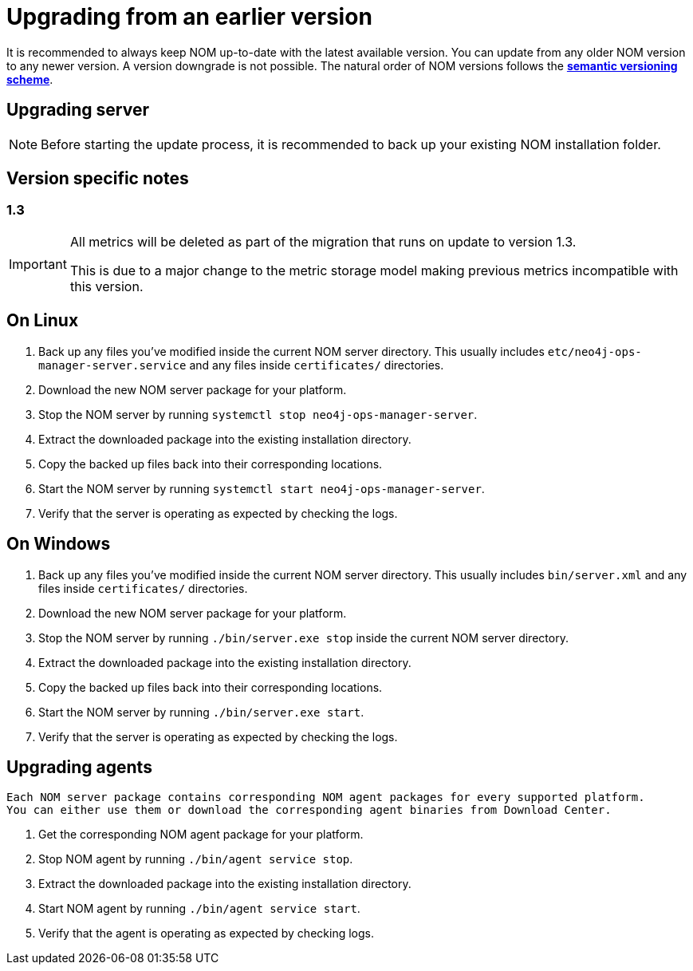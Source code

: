 :description: This section describes the upgrade process from an earlier version of NOM.
= Upgrading from an earlier version

It is recommended to always keep NOM up-to-date with the latest available version.
You can update from any older NOM version to any newer version.
A version downgrade is not possible.
The natural order of NOM versions follows the *xref:../appendix/version-compatibility.adoc#versioning_scheme[semantic versioning scheme]*.

[[server]]
== Upgrading server

[NOTE]
====
Before starting the update process, it is recommended to back up your existing NOM installation folder.
====

[[server-version-notes]]
== Version specific notes

=== 1.3
[IMPORTANT]
====

All metrics will be deleted as part of the migration that runs on update to version 1.3.

This is due to a major change to the metric storage model making previous metrics incompatible with this version.

====

[[server-linux]]
== On Linux

. Back up any files you've modified inside the current NOM server directory.
This usually includes `etc/neo4j-ops-manager-server.service` and any files inside `certificates/` directories.
. Download the new NOM server package for your platform.
. Stop the NOM server by running `systemctl stop neo4j-ops-manager-server`.
. Extract the downloaded package into the existing installation directory.
. Copy the backed up files back into their corresponding locations.
. Start the NOM server by running `systemctl start neo4j-ops-manager-server`.
. Verify that the server is operating as expected by checking the logs.

[[server-windows]]
== On Windows

. Back up any files you've modified inside the current NOM server directory.
This usually includes `bin/server.xml` and any files inside `certificates/` directories.
. Download the new NOM server package for your platform.
. Stop the NOM server by running `./bin/server.exe stop` inside the current NOM server directory.
. Extract the downloaded package into the existing installation directory.
. Copy the backed up files back into their corresponding locations.
. Start the NOM server by running `./bin/server.exe start`.
. Verify that the server is operating as expected by checking the logs.

[[agent]]
== Upgrading agents

[NOTE]
----
Each NOM server package contains corresponding NOM agent packages for every supported platform.
You can either use them or download the corresponding agent binaries from Download Center.
----

. Get the corresponding NOM agent package for your platform.
. Stop NOM agent by running `./bin/agent service stop`.
. Extract the downloaded package into the existing installation directory.
. Start NOM agent by running `./bin/agent service start`.
. Verify that the agent is operating as expected by checking logs.
